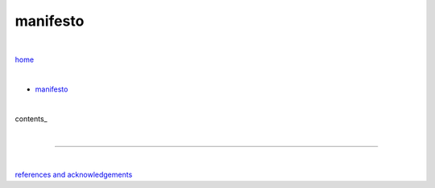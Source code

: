 manifesto
---------

|

`home <https://github.com/risebeyondio>`_

|


- `manifesto <https://github.com/risebeyondio/rise/blob/master/manifesto/manifesto.rst>`_

|

contents_

|

----

|

`references and acknowledgements <https://github.com/risebeyondio/rise/blob/master/references>`_
